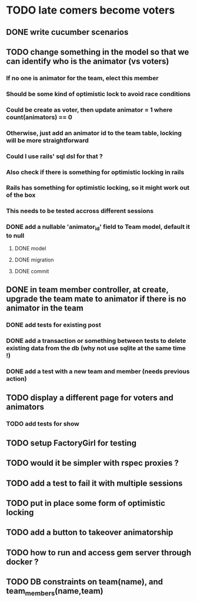 * TODO late comers become voters
** DONE write cucumber scenarios
** TODO change something in the model so that we can identify who is the animator (vs voters)
*** If no one is animator for the team, elect this member
*** Should be some kind of optimistic lock to avoid race conditions
*** Could be create as voter, then update animator = 1 where count(animators) == 0
*** Otherwise, just add an animator id to the team table, locking will be more straightforward
*** Could I use rails' sql dsl for that ?
*** Also check if there is something for optimistic locking in rails
*** Rails has something for optimistic locking, so it might work out of the box
*** This needs to be tested accross different sessions
*** DONE add a nullable 'animator_id' field to Team model, default it to null
**** DONE model
**** DONE migration
**** DONE commit
** DONE in team member controller, at create, upgrade the team mate to animator if there is no animator in the team
*** DONE add tests for existing post
*** DONE add a transaction or something between tests to delete existing data from the db (why not use sqlite at the same time !)
*** DONE add a test with a new team and member (needs previous action)
** TODO display a different page for voters and animators
*** TODO add tests for show
** TODO setup FactoryGirl for testing
** TODO would it be simpler with rspec proxies ?
** TODO add a test to fail it with multiple sessions
** TODO put in place some form of optimistic locking
** TODO add a button to takeover animatorship
** TODO how to run and access gem server through docker ?
** TODO DB constraints on team(name), and team_members(name,team)
